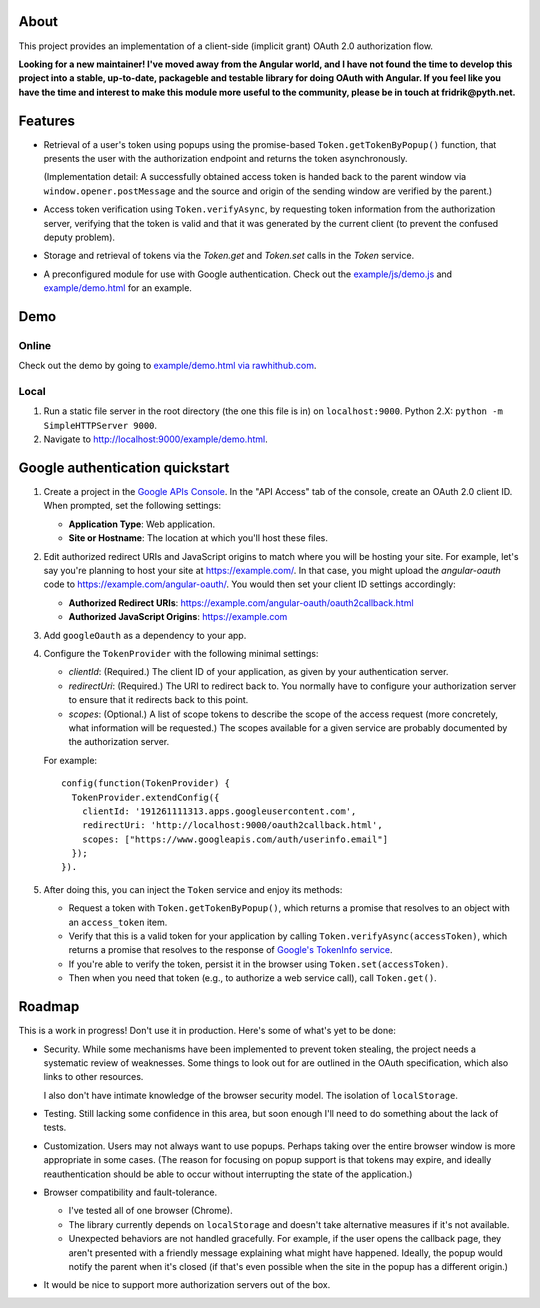 About
=====

This project provides an implementation of a client-side (implicit grant)
OAuth 2.0 authorization flow.

**Looking for a new maintainer! I've moved away from the Angular world, and I have not found the time to develop this project into a stable, up-to-date, packageble and testable library for doing OAuth with Angular.  If you feel like you have the time and interest to make this module more useful to the community, please be in touch at fridrik@pyth.net.**


Features
========

* Retrieval of a user's token using popups using the promise-based
  ``Token.getTokenByPopup()`` function, that presents the user with the
  authorization endpoint and returns the token asynchronously.

  (Implementation detail: A successfully obtained access token is handed back
  to the parent window via ``window.opener.postMessage`` and the source and
  origin of the sending window are verified by the parent.)

* Access token verification using ``Token.verifyAsync``, by requesting token
  information from the authorization server, verifying that the token
  is valid and that it was generated by the current client (to prevent the
  confused deputy problem).

* Storage and retrieval of tokens via the `Token.get` and `Token.set`
  calls in the `Token` service.

* A preconfigured module for use with Google authentication.  Check out the
  `example/js/demo.js <example/js/demo.js>`_ and
  `example/demo.html <example/demo.html>`_ for an example.


Demo
====

Online
------

Check out the demo by going to `example/demo.html via rawhithub.com`_.

.. _example/demo.html via rawhithub.com: https://rawgithub.com/enginous/angular-oauth/master/example/demo.html


Local
-----

1. Run a static file server in the root directory (the one this file is in)
   on ``localhost:9000``.  Python 2.X: ``python -m SimpleHTTPServer 9000``.

2. Navigate to http://localhost:9000/example/demo.html.


Google authentication quickstart
================================

1. Create a project in the `Google APIs Console`_.  In the "API Access" tab
   of the console, create an OAuth 2.0 client ID.  When prompted, set the
   following settings:

   * **Application Type**: Web application.

   * **Site or Hostname**: The location at which you'll host these files.


2. Edit authorized redirect URIs and JavaScript origins to match where you
   will be hosting your site.  For example, let's say you're planning to
   host your site at https://example.com/.  In that case, you might upload
   the `angular-oauth` code to https://example.com/angular-oauth/.  You would
   then set your client ID settings accordingly:

   * **Authorized Redirect URIs**:
     https://example.com/angular-oauth/oauth2callback.html

   * **Authorized JavaScript Origins**: https://example.com


3. Add ``googleOauth`` as a dependency to your app.

4. Configure the ``TokenProvider`` with the following minimal settings:

   * `clientId`: (Required.) The client ID of your application, as given
     by your authentication server.

   * `redirectUri`: (Required.) The URI to redirect back to.  You normally
     have to configure your authorization server to ensure that it redirects
     back to this point.

   * `scopes`: (Optional.) A list of scope tokens to describe the scope
     of the access request (more concretely, what information will be
     requested.)  The scopes available for a given service are probably
     documented by the authorization server.

   For example::

     config(function(TokenProvider) {
       TokenProvider.extendConfig({
         clientId: '191261111313.apps.googleusercontent.com',
         redirectUri: 'http://localhost:9000/oauth2callback.html',
         scopes: ["https://www.googleapis.com/auth/userinfo.email"]
       });
     }).

5. After doing this, you can inject the ``Token`` service and enjoy its methods:

   * Request a token with ``Token.getTokenByPopup()``, which returns a
     promise that resolves to an object with an ``access_token`` item.

   * Verify that this is a valid token for your application by calling
     ``Token.verifyAsync(accessToken)``, which returns a promise that
     resolves to the response of `Google's TokenInfo service`_.

   * If you're able to verify the token, persist it in the browser using
     ``Token.set(accessToken)``.

   * Then when you need that token (e.g., to authorize a web service call),
     call ``Token.get()``.


.. _Google APIs Console: https://code.google.com/apis/console/
.. _Google's TokenInfo service: https://developers.google.com/accounts/docs/OAuth2UserAgent#validatetoken


Roadmap
=======

This is a work in progress!  Don't use it in production.  Here's some of what's
yet to be done:

* Security.  While some mechanisms have been implemented to prevent token
  stealing, the project needs a systematic review of weaknesses.  Some things
  to look out for are outlined in the OAuth specification, which also links
  to other resources.

  I also don't have intimate knowledge of the browser security model.  The
  isolation of ``localStorage``.

* Testing.  Still lacking some confidence in this area, but soon enough
  I'll need to do something about the lack of tests.

* Customization.  Users may not always want to use popups.  Perhaps taking
  over the entire browser window is more appropriate in some cases.  (The
  reason for focusing on popup support is that tokens may expire, and ideally
  reauthentication should be able to occur without interrupting the state of
  the application.)

* Browser compatibility and fault-tolerance.

  * I've tested all of one browser (Chrome).

  * The library currently depends on ``localStorage`` and doesn't take
    alternative measures if it's not available.

  * Unexpected behaviors are not handled gracefully.  For example, if the
    user opens the callback page, they aren't presented with a friendly
    message explaining what might have happened.  Ideally, the popup would
    notify the parent when it's closed (if that's even possible when the
    site in the popup has a different origin.)

* It would be nice to support more authorization servers out of the box.
